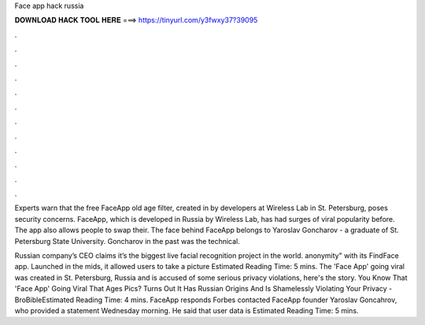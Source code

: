 Face app hack russia



𝐃𝐎𝐖𝐍𝐋𝐎𝐀𝐃 𝐇𝐀𝐂𝐊 𝐓𝐎𝐎𝐋 𝐇𝐄𝐑𝐄 ===> https://tinyurl.com/y3fwxy37?39095



.



.



.



.



.



.



.



.



.



.



.



.

Experts warn that the free FaceApp old age filter, created in by developers at Wireless Lab in St. Petersburg, poses security concerns. FaceApp, which is developed in Russia by Wireless Lab, has had surges of viral popularity before. The app also allows people to swap their. The face behind FaceApp belongs to Yaroslav Goncharov - a graduate of St. Petersburg State University. Goncharov in the past was the technical.

Russian company’s CEO claims it’s the biggest live facial recognition project in the world. anonymity" with its FindFace app. Launched in the mids, it allowed users to take a picture Estimated Reading Time: 5 mins. The 'Face App' going viral was created in St. Petersburg, Russia and is accused of some serious privacy violations, here's the story. You Know That 'Face App' Going Viral That Ages Pics? Turns Out It Has Russian Origins And Is Shamelessly Violating Your Privacy - BroBibleEstimated Reading Time: 4 mins. FaceApp responds Forbes contacted FaceApp founder Yaroslav Goncahrov, who provided a statement Wednesday morning. He said that user data is Estimated Reading Time: 5 mins.
